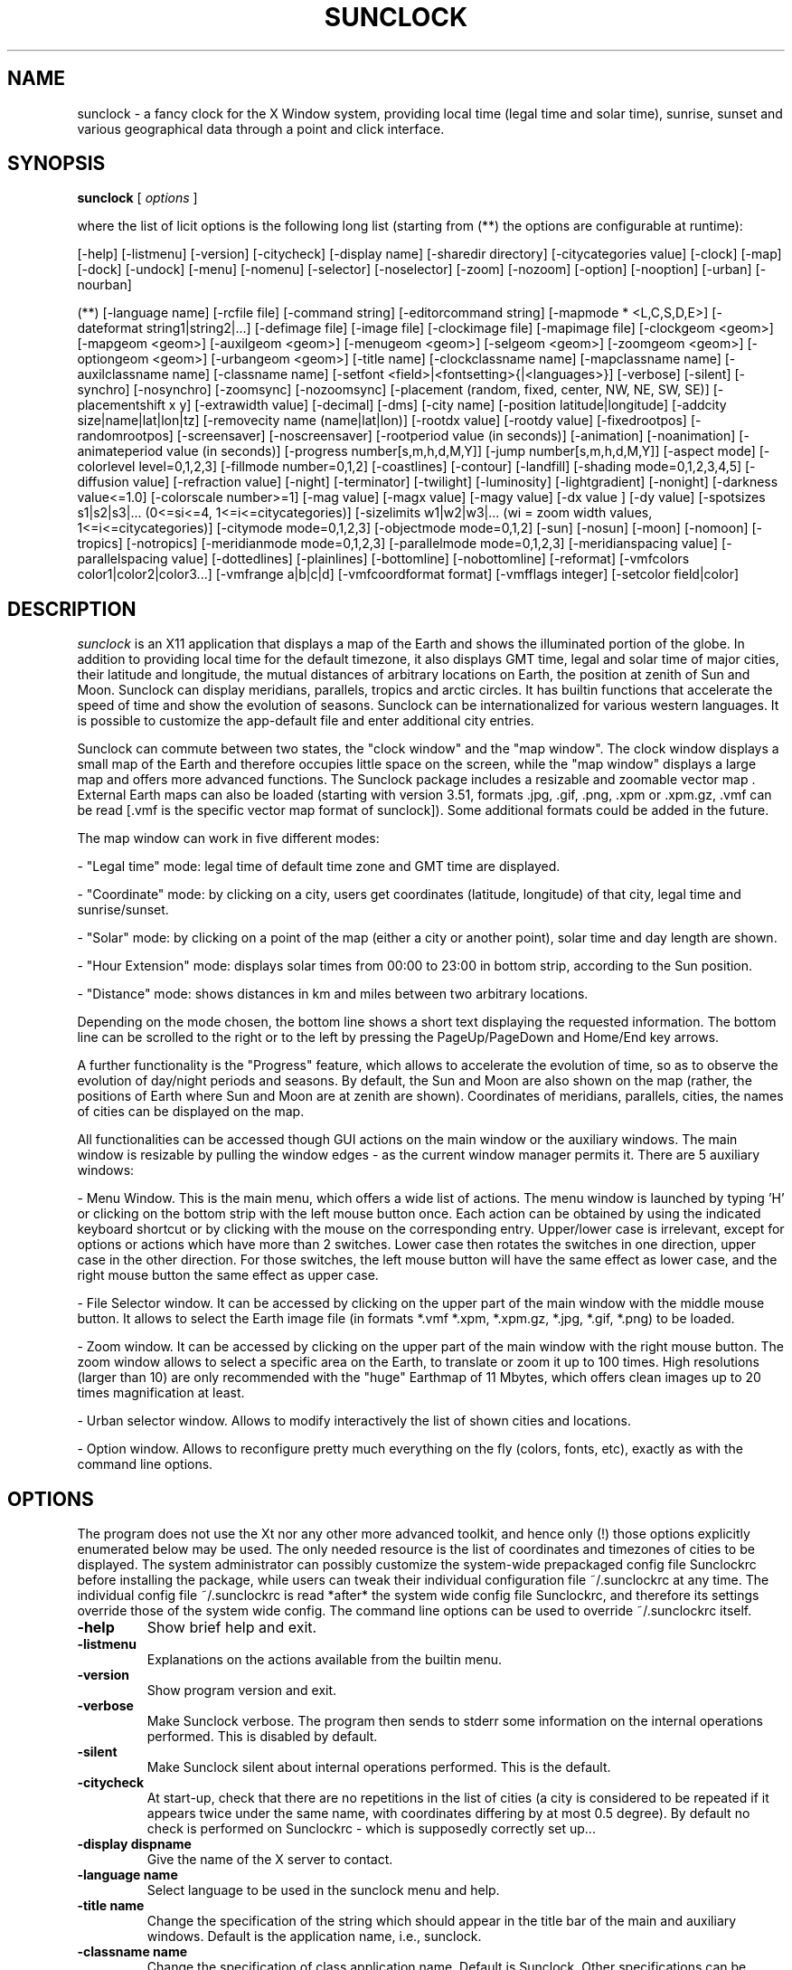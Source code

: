 .TH SUNCLOCK 1 "July 28, 2005"
.SH NAME
sunclock \- a fancy clock for the X Window system, providing local time
(legal time and solar time), sunrise, sunset and various geographical 
data through a point and click interface.
.SH SYNOPSIS
.B sunclock
[
.I options
]
.PP
where the list of licit options is the following long list 
(starting from (**) the options are configurable at runtime):
.PP
[\-help] [\-listmenu] [\-version] [\-citycheck] \
[\-display name] [\-sharedir directory] [\-citycategories value] \
[\-clock] [\-map] [\-dock] [\-undock] \
[\-menu] [\-nomenu] [\-selector] [\-noselector] \
[\-zoom] [\-nozoom] [\-option] [\-nooption] [\-urban] [\-nourban]
.PP
(**)  [\-language name] [\-rcfile file] \
[\-command string] [\-editorcommand string] \
[\-mapmode * <L,C,S,D,E>] [\-dateformat string1|string2|...] \
[\-defimage file] [\-image file] [\-clockimage file] [\-mapimage file] \
[\-clockgeom <geom>] [\-mapgeom <geom>] \
[\-auxilgeom <geom>] [\-menugeom <geom>] [\-selgeom <geom>] \
[\-zoomgeom <geom>] [\-optiongeom <geom>] [\-urbangeom <geom>] \
[\-title name] [\-clockclassname name] [\-mapclassname name] \
[\-auxilclassname name] [\-classname name] \
[\-setfont <field>|<fontsetting>{|<languages>}] \
[\-verbose] [\-silent] [\-synchro] [\-nosynchro] [\-zoomsync] [\-nozoomsync] \
[\-placement (random, fixed, center, NW, NE, SW, SE)] \
[\-placementshift x y] [\-extrawidth value] \
[\-decimal] [\-dms] [\-city name] [\-position latitude|longitude] \
[\-addcity size|name|lat|lon|tz] [\-removecity name (name|lat|lon)] \
[\-rootdx value] [\-rootdy value] [\-fixedrootpos] [\-randomrootpos] \
[\-screensaver] [\-noscreensaver] [\-rootperiod value (in seconds)] \
[\-animation] [\-noanimation] [\-animateperiod value (in seconds)] \
[\-progress number[s,m,h,d,M,Y]] [\-jump number[s,m,h,d,M,Y]] \
[\-aspect mode] [\-colorlevel level=0,1,2,3] \
[\-fillmode number=0,1,2] [\-coastlines] [\-contour] [\-landfill] \
[\-shading mode=0,1,2,3,4,5] [\-diffusion value] [\-refraction value] \
[\-night] [\-terminator] [\-twilight] [\-luminosity] [\-lightgradient] \
[\-nonight] [\-darkness value<=1.0] [\-colorscale number>=1] \
[\-mag value] [\-magx value] [\-magy value] [\-dx value ] [\-dy value] \
[\-spotsizes s1|s2|s3|... (0<=si<=4, 1<=i<=citycategories)] \
[\-sizelimits w1|w2|w3|... (wi = zoom width values, 1<=i<=citycategories)] \
[\-citymode mode=0,1,2,3] [\-objectmode mode=0,1,2] \
[\-sun] [\-nosun] [\-moon] [\-nomoon] [\-tropics] [\-notropics] \
[\-meridianmode mode=0,1,2,3] [\-parallelmode mode=0,1,2,3] \
[\-meridianspacing value] [\-parallelspacing value] \
[\-dottedlines] [\-plainlines] [\-bottomline] [\-nobottomline] \
[\-reformat] [\-vmfcolors color1|color2|color3...] \
[\-vmfrange a|b|c|d] [\-vmfcoordformat format] [\-vmfflags integer] \
[\-setcolor field|color]

.SH DESCRIPTION
.I sunclock
is an X11 application that displays a map of the Earth and shows
the illuminated portion of the globe.  In addition to providing local
time for the default timezone, it also displays GMT time, legal and
solar time of major cities, their latitude and longitude, the
mutual distances of arbitrary locations on Earth, the position at
zenith of Sun and Moon. Sunclock can display meridians, parallels, 
tropics and arctic circles. It has builtin functions that accelerate 
the speed of time and show the evolution of seasons. Sunclock can be 
internationalized for various western languages. It is possible to 
customize the app\-default file and enter additional city entries.

Sunclock can commute between two states, the "clock window" and
the "map window". The clock window displays a small map of the Earth
and therefore occupies little space on the screen, while the "map window" 
displays a large map and offers more advanced functions. The Sunclock
package includes a resizable and zoomable vector map . External
Earth maps can also be loaded (starting with version 3.51, 
formats \.jpg, \.gif, \.png, \.xpm or \.xpm.gz, \.vmf can be read 
[\.vmf is the specific vector map format of  sunclock]). 
Some additional formats could be added in the future.

The map window can work in five different modes:
.PP
\- "Legal time" mode: legal time of default time zone and GMT time are 
displayed.
.PP
\- "Coordinate" mode: by clicking on a city, users get coordinates 
(latitude, longitude) of that city, legal time and sunrise/sunset.
.PP
\- "Solar" mode: by clicking on a point of the map (either a city or 
another point), solar time and day length are shown.
.PP
\- "Hour Extension" mode: displays solar times from 00:00 to 23:00 in bottom
strip, according to the Sun position.
.PP
\- "Distance" mode: shows distances in km and miles between two arbitrary
locations.
.PP
Depending on the mode chosen, the bottom line shows a short text
displaying the requested information. The bottom line can be scrolled to
the right or to the left by pressing the PageUp/PageDown and Home/End 
key arrows.
.PP
A further functionality is the "Progress" feature, which allows to
accelerate the evolution of time, so as to observe the evolution of
day/night periods and seasons. By default, the Sun and Moon are also
shown on the map (rather, the positions of Earth where Sun and Moon
are at zenith are shown).  Coordinates of meridians, parallels,
cities, the names of cities can be displayed on the map.

All functionalities can be accessed though GUI actions on the main
window or the auxiliary windows. The main window is resizable by
pulling the window edges \- as the current window manager permits it. 
There are 5 auxiliary windows:
.PP
\- Menu Window. This is the main menu, which offers a wide list of actions. 
The menu window is launched by typing 'H' or clicking on the bottom 
strip with the left mouse button once. Each action can be obtained by using 
the indicated keyboard shortcut or by clicking with the mouse on the 
corresponding entry. Upper/lower case is irrelevant, except for options or 
actions which have more than 2 switches. Lower case then rotates the switches 
in one direction, upper case in the other direction. For those switches, 
the left mouse button will have the same effect as lower case, and the 
right mouse button the same effect as upper case.
.PP
\- File Selector window. It can be accessed by clicking on the upper part 
of the main window with the middle mouse button. It allows to select
the Earth image file (in formats *.vmf *.xpm, *.xpm.gz, *.jpg, *.gif, *.png) 
to be loaded.
.PP
\- Zoom window. It can be accessed by clicking on the upper part
of the main window with the right mouse button. The zoom window
allows to select a specific area on the Earth, to translate or zoom 
it up to 100 times. High resolutions (larger than 10) are only recommended 
with the "huge" Earthmap of 11 Mbytes, which offers clean images up to
20 times magnification at least.
.PP
\- Urban selector window. Allows to modify interactively the list of 
shown cities and locations.
.PP
\- Option window. Allows to reconfigure pretty much everything on the fly
(colors, fonts, etc), exactly as with the command line options.
.SH OPTIONS
The program does not use the Xt nor any other more advanced toolkit,
and hence only (!) those options explicitly enumerated below may be used.
The only needed resource is the list of coordinates and timezones of
cities to be displayed. The system administrator can possibly customize 
the system\-wide prepackaged config file Sunclockrc before installing the
package, while users can tweak their individual configuration file 
~/.sunclockrc at any time. The individual config file ~/.sunclockrc is 
read *after* the system wide config file Sunclockrc, and therefore its
settings override those of the system wide config. The command line
options can be used to override ~/.sunclockrc itself.
.TP
.BI "\-help "
Show brief help and exit.
.TP
.BI "\-listmenu "
Explanations on the actions available from the builtin menu.
.TP
.BI "\-version "
Show program version and exit.
.TP
.BI "\-verbose "
Make Sunclock verbose. The program then sends to stderr some information 
on the internal operations performed. This is disabled by default.
.TP
.BI "\-silent "
Make Sunclock silent about internal operations performed. This is the default.
.TP
.BI "\-citycheck "
At start-up, check that there are no repetitions in the list of cities
(a city is considered to be repeated if it appears twice under the same
name, with coordinates differing by at most 0.5 degree).
By default no check is performed on Sunclockrc - which is supposedly
correctly set up...
.TP
.B "\-display " dispname
Give the name of the X server to contact.
.TP
.B "\-language " name
Select language to be used in the sunclock menu and help.
.TP
.B "\-title name"
Change the specification of the string which should appear in the title bar
of the main and auxiliary windows. Default is the application name, 
i.e., sunclock.
.TP
.B "\-classname name"
Change the specification of class application name. Default is
Sunclock. Other specifications can be passed so that aware window
managers might use it for configuration purposes. You might e.g.
pass \-classname NoTitle-Sticky, and configure properly your WM so
that it removes the title bar, and make the window sticky with respect 
to the Desktop Pager. With fvwm, you could use for instance
.PP
Style "*NoTitle*"    NoTitle, WindowListHit, Sticky
.PP
Style "*ShowTitle*"  Title, WindowListHit, Slippery
.PP
Style "*Sticky*"     Sticky
.PP
to specify such a behaviour.
.TP
.B "\-setfont " <field>|<fontsetting>{|<languages>}
Select the font for the given text field (clockstrip, menustrip, city,
coord, menu). Optionally, one can specify a list of languages for which
this font setting should apply. If the <languages> option is not specified,
the font setting applies to all languages.
.TP
.B "\-rcfile " filename
Read a configuration file that is different from the user 
default ~/.sunclockrc (if this option is not set, the user config file 
defaults to ~/.sunclockrc). Notice that the app-default config 
file Sunclockrc is read first, and the file set by the \-rcfile option is 
read afterwards; therefore its settings override those set by the system 
wide config file. Reading further config files is possible at runtime, 
using the option window. Set \-rcfile with a void string "" if you wish 
to bypass the user config file step.
.TP
.B "\-sharedir " directory
Set the directory where system wide shared Earthmaps are located.
Default is /usr/share/sunclock/earthmaps.
.TP
.B "\-defimage " *.jpg (or *.gif, *.png, *.vmf, *.xpm, *.xpm.gz)
Use specified file as default image when opening a new window
.TP
.B "\-image " *.jpg (or *.gif, *.png, *.vmf, *.xpm, *.xpm.gz)
Start sunclock with an Earth map image loaded in the clock and
map windows. The same map is then used for both windows, but
the clock image is usually scaled down.
.TP
.B "\-mapimage " *.jpg (or *.gif, *.png, *.vmf, *.xpm, *.xpm.gz)
Start sunclock with an Earth map image loaded in the map window.
.TP
.B "\-clockimage " *.jpg (or *.gif, *.png, *.vmf, *.xpm, *.xpm.gz)
Start sunclock with an Earth map image loaded in the clock window. 
.TP
.B "\-colorlevel " level=0,1,2,3
Sets the color level (0=monochrome, 1=few colors, 2=many colors,
3=full colors). With the "monochrome" setting, day and night appear 
respectively as mapbgcolor (white by default) and mapfgcolor (black 
by default), and no shading is available; all other features
(city names, coordinates) appear also as monochrome. 
With the "few colors" setting, the menus and city spots can be 
represented with dedicated colors, but the meridians/parallels/tropics
are still monochrome. With the "many colors" oprions, 
meridians/parallels/tropics can also be drawn in color. 
In these first 3 modes, only .vmf vector maps can be loaded.
These modes save a lot of CPU power - since a simple algorithm of 
inversion of colors is used to set colors of all points in the map. 
Monochrome mode can be useful for very slow CPUs, such as those 
in use in PDAs with black and white screen. The full color mode (level=3)
allows to load jpeg or other colorful images; day and night can be drawn 
with various shading parameters. This is the default and recommended mode 
if you have a reasonably recent machine with enough video RAM.
.TP
.B "\-dock "
This option is meant to give sunclock the ability to be docked in the
window manager buttons or menu bar, providing that the WM offers this
possibility without requiring special hints (fvwm2 or windowmaker or
afterstep will work perfectly well for that purpose, KDE or Gnome
won't...) Under the \-dock option, sunclock locks the size of the first
launched window, which is necessarily a small clock. Also, that
initial window can no longer be closed by typing 'K' or 'Q'. (The only
way to exit the application, then, is to kill it with xkill, or to
undock it first with the \-undock option from the Option window).
The user might want to customize the size and suitable options so
that sunclock fits with the size of the dockable applets. As an example,
sunclock could be invoked as follows:
.TP
.B " "
sunclock \-language fr \-nobottomline \-dock \-clockgeom 63x42+2+190
\-dateformat "%H:%M:%S|%a%_%d%_%b|%b%_%Y|%j%_%U/52" \-command "xdiary"
.TP
.B "\-undock "
Undocks sunclock. This option has no other effect than reallowing the
use of options that were "frozen" under \-dock. It can be used e.g. to 
exit the application when sunclock has been started in dock mode.
.TP
.B "\-synchro "
With this option, sunclock updates all windows simultaneously. This, of 
course, requires more CPU time and may slow down sunclock's operation 
if too many windows have been opened. The default is to update only the 
active window. 
.TP
.B "\-nosynchro "
With this option, sunclock only updates the active window. This is the
default.
.TP
.B \-clock
Start in the clock state. This is the default and thus need not be
specified.
.TP
.BI "\-dateformat string1|string2|..."
Set the format(s) used in the text output in the bottom strip of the clock. 
The default date format consists of 3 strings:
.PP
  %H:%M%_%a%_%d%_%b%_%y|%H:%M:%S%_%Z|%a%_%j/%t%_%U/52
.PP
Here %H,%M,%S stand for hour, minutes, seconds, %a for dayname, 
%b for monthname, %d for monthday number, %j for yearday number,
%m for month number, %y for year last two digits, %Y for year number,
%t for number of days in year (365 or 366), %Z for timezone, %U for week
number (week #1 is the week with the first thursday of the year); all
other characters are reproduced as such, except %_ which stands for a 
blank space, %% which stands for % and %| which stands for |. The vertical 
bar | is used as a delimiter to indicate successive time formats. There 
can be as many formats as desired, and the actual selection cycles through
all these formats by clicking on the bottom strip with the mouse. The 
first string (i.e. the one preceding the first bar) is taken as the 
default format. There are a few other switches, such as %h for hour
in 12-hour mode, %P fo AM/PM indicator, %G for hour in GMT time,
%N for minutes in GMT time.
.TP
.BI "\-map "
Start in the map state.  Useful to start right away with advanced 
functionalities.
.TP
.BI "\-decimal "
Initializes coordinate values of geographical data in decimal degrees.
However, this can still be switched at runtime.
.TP
.BI "\-dms "
Initializes coordinate values of geographical data in degrees, minutes
and seconds. However, this can still be switched at runtime.
.TP
.B "\-menu "
Raise the menu window along with the main (map, clock) window.
.TP
.B "\-nomenu "
Don't raise the menu window along with the main (map, clock) window.
This is the default.
.TP
.B "\-selector "
Raise the selector window along with the main (map, clock) window.
.TP
.B "\-noselector "
Don't raise the selector window along with the main (map, clock) window.
This is the default.
.TP
.B "\-zoom "
Raise the zoom window along with the main (map, clock) window.
.TP
.B "\-nozoom "
Don't raise the zoom window along with the main (map, clock) window.
This is the default.
.TP
.B "\-option "
Raise the option window along with the main (map, clock) window.
.TP
.B "\-nooption "
Don't raise the option window along with the main (map, clock) window.
This is the default.
.TP
.B "\-urban "
Raise the urban window along with the main (map, clock) window.
.TP
.B "\-nourban "
Don't raise the urban window along with the main (map, clock) window.
This is the default.
.TP
.B "\-aspect " mode
Sets the aspect mode, i.e. the way by which zooming behaves with 
respect to horizontal and vertical directions. Mode = 0 means that no 
synchronizations are made, mode = 1 means that the zoom factors are
always made to be equal, mode = 2 (the more subtle one) means that 
the horizontal and vertical zoom factors are adjusted so that the
region located near the central point of the zoomed area will be
conformal to its actual geometry on Earth, i.e. will not appear to be
distorted horizontally or vertically.  This won't be true elsewhere,
though, especially if the zoomed area is large.
.TP
.B "\-zoomsync "
When the option is set, the zoom window will open in synchronization mode:
any zooming action made from the main map or from the zoom window will 
take place as the mouse button is released (or as a key is pressed).
This is the default when the zoom window has not been opened 
(synchronization is automatically set).
.TP
.B "\-nozoomsync "
When set, the zoom window will open in non-synchro mode. Synchronizing
the zoom will still be possible, though, by clicking on the "Synchro"
button. By default, synchronization does not occur when the zoom window
is opened, unless option \-zoomsync has been set.
.TP
.BI "\-mapmode * (single character = C, D, E, L or S)"
Start the map functions in mode (C)oordinates, (D)istances, hour (E)xtension,
(L)egal time or (S)olar time respectively. Any other specification is 
ignored. Default is legal time mode.
.TP
.BI "\-placement " <choice>\ (random, fixed, center, NW, NE, SW, SE)
Specify whether commuting between clock and map windows should proceed
with letting the the window centers, respectively, the NW, NE, SW, SE 
corners fixed, or rather whether it should operate randomly, or through 
user defined placement. Default is NW placement.
.TP
.BI "\-placementshift " x\ y
Relative displacement <clock window> --> <map window>, to apply with
respect to the \-placement specification. If placement is NW, then
the NW window corner will move by (x,y) pixels. Defaut is (0,0), i.e.
no modification to apply to the \-placement specification.
.TP
.BI "\-extrawidth " value
When using the 'enlarge window' command specified by key '>', the width
of the full X display is used, minus some default width equal to 10 pixels.
This is enough the accomodate the width of window borders of most window
managers. In case it is not, \-extrawidth <value> can be used to change
this setting.
.TP
.BI "\-clockgeom " (width)x(height)+(x coord)+(y coord)
Specify the geometry of the clock window, i.e. its size and position
(absolute position with respect to the left upper corner of the screen).
.TP
.BI "\-mapgeom " (width)x(height)+(x coord)+(y coord)
Specify the geometry of the map window, i.e. its size and position
(absolute position with respect to the left upper corner of the screen).
.TP
.BI "\-menugeom " +(x coord)+(y coord)
Specify the relative position (x = horizontal shift, y = vertical shift)
of the menu window with respect to the main window, starting from the 
bottom edge of the main window (from its top edge in case of SW or 
SE placements, see above). The y value may need an adjustment, according 
to the height of the title bar allocated by the window manager, if any. 
In the case of the menu window, width and height solely depend on the 
menufont, and therefore any given specification of width and height is 
ignored. The default relative position is x = 0, y = 30. 
.TP
.BI "\-selgeom " (width)x(height)+(x coord)+(y coord)
Specify the geometry of the selector window. The position specification 
is relative to the main window (or to the menu, when the menu is raised).
See above option \-menugeom for further explanations. The default geometry
of the selector window is 600x180+0+30.
.TP
.BI "\-zoomgeom " (width)x(height)+(x coord)+(y coord)
Specify the geometry of the zoom window. The position specification 
is relative to the main window (or to the menu, when the menu is raised).
See above option \-menugeom for further explanations. The default geometry
of the zoom window is 500x320+0+30.
.TP
.BI "\-optiongeom " (width)x(height)+(x coord)+(y coord)
Specify the geometry of the option window. The position specification 
is relative to the main window (or to the menu, when the menu is raised).
See above option \-menugeom for further explanations. The height
specification depends solely on the selected menufont and is therefore
ignored. The default geometry of the option window is 630x80+0+30. 
.TP
.BI "\-urbangeom " +(x coord)+(y coord)
Specify the relative position (x = horizontal shift, y = vertical shift)
of the urban window with respect to the main window (or to the menu, when 
the menu is raised). See above option \-menugeom for further explanations. 
.TP
.BI "\-auxilgeom " +(x coord)+(y coord)
Specify the relative position (x = horizontal shift, y = vertical shift)
of the auxiliary windows (menu, zoom, selector, option). All relative 
displacements are set to (x,y).
.TP
.BI "\-mag " value
Rescale the image by a magnification factor equal to <value>, which must 
be at least equal to 1.0. This means that the window only shows a fraction 
of the entire map namely, 1/<value> x 1/<value>. Default value is 1.0.
.TP
.BI "\-magx " value
Same as for the \-mag option, but only the x direction (width) is rescaled. 
Default value for magx is 1.0.
.TP
.BI "\-magy " value
Same as for the \-mag option, but only the y direction (height) is rescaled. 
Default value for magy is 1.0.
.TP
.BI "\-dx " "value (degrees)"
Options \-dx and \-dy allow to set the longitude, respectively the latitude,
of the city or location at which the zoom area should be centered.
The values should be given in degrees. Default (dx,dy) is (0.0,0.0). 
.TP
.BI "\-dy " "value (degrees)"
See \-dx above.
.TP
.BI "\-coastlines "
In the builtin vector map, generate coast lines without filling the
land areas.
.TP
.BI "\-contour "
As before, but use a smart algorithm which eliminates \"redundant\" coast
lines, especially at lower resolutions (in case the coasts are very
irregular, some parts may disappear but the overall picture looks sharper).
.TP
.BI "\-landfill "
In the builtin vector map, fill the land areas without generating coast 
lines.
.TP
.BI "\-fillmode " 0,1,2
Fillmode=0 is equivalent to \-coastlines, fillmode=1 is equivalent to 
\-contour, and fillmode=2 is equivalent to \-landfill.
.TP
.BI "\-dottedlines "
Use dotted lines to represent meridians and parallels.
.TP
.BI "\-plainlines "
Use plain lines to represent meridians and parallels.
.TP
.BI "\-bottomline "
Draw a line at the bottom of the map, to separate the map from the text 
strip showing time and coordinates. 
.TP
.BI "\-nobottomline "
Don't draw the bottom line. This is the default.
.TP
.BI "\-command " string
Specify an external action or program that will be called through keyboard 
shortcut 'x'. Default is empty command.
.TP
.BI "\-editorcommand " string
Specify an external file editor program that will be called through keyboard 
shortcut double 'h' (call help). Default is 
"/usr/share/sunclock/bin/emx \-edit 0 \-fn 9x15"
(included emx editor, in no-edit mode...)
.TP
.BI "\-jump " "number[unit] (where unit=s,m,h,d,M,Y)"
Number of seconds (respectively minutes, hour, days, Months, Years) 
by which the current date and time should be shifted. No blank space
should separate the number and its unit. If the unit is absent, the 
number is understood to be expressed by default in seconds. Useful to get 
sunclock display information on earlier or later epochs.
.TP
.BI "\-progress " "number[unit] (where unit=s,m,h,d,M,Y)"
Number of seconds (respectively minutes, hour, days, Months, Years) 
by which the time progression should operate. No blank space
should separate the number and its unit. If the unit is absent, the number
is understood to be expressed by default in seconds. Useful to get sunclock 
progress by other steps than the predefined ones (by default the steps 
cycle between the values 1 mn, 1 hour, 1 day, 7 days, 30 days).
.TP
.BI "\-rootdx " "value (between 0.0 and 1.0)"
Options \-rootdx and \-rootdy allow to set the position where the 
sunclock map is copied on the root window in rootwindow or screensaver 
modes. '\-rootdx 0.0' means on the left side, '\-rootdx 1.0' on the right 
side, '\-rootdy 0.0' means at the top, '\-rootdy 1.0' at the bottom of 
the root window. Default is 0.5 for both values, i.e. a centered map.
.TP
.BI "\-rootdy " "value (degrees)"
See \-rootdx above.
.TP
.BI "\-fixedrootpos "
Use the above rootdx and rootdy values to fix the position of the map on 
the root window. This is the default unless \-screensaver has been
specified.
.TP
.BI "\-randomrootpos "
Instead of using the above rootdx and rootdy values to fix the position 
of the map on the root window, just use a random position instead.
This is the default in case the \-screensaver option has been set.
.TP
.BI "\-screensaver "
Start sunclock in screensaver mode (no window nor any GUI controls
are available in that case, and the only way to terminate the program
is to kill it explicitly).
.TP
.BI "\-noscreensaver "
Do not start sunclock in screensaver mode. This is the default.
.TP
.BI "\-rootperiod " "value (in seconds, between 1 and 120 sec)"
Set the period for refreshing the root window. Default is 30 seconds.
This takes effect only when writing the map onto the root window is active
(strike twice on '[' or hit the relevant box in the Option window).
Writing onto the root window is disabled by using the ']' key.
.TP
.BI "\-animation "
Start the animation mode right away when sunclock is launched.
.TP
.BI "\-noanimation "
Don't start the animation mode when sunclock is launched - this is the
default. Sunclock can anyway switch between the animation/noanimation
modes by typing key ' (apostrophe) at runtime.
.TP
.BI "\-animateperiod " "value (in seconds, between 0 and 5 sec)"
Set the period for animating the map. Default is 0 seconds, which means that
images are switched as fast as sunclock can compute them. Otherwise time
is shifted by the current progress value (as set by the \-progess option)
after waiting the number of seconds prescribed by the animateperiod value.
This takes effect only when the animation is active (strike on the ' key 
or hit the relevant box in the Option window).
.TP
.BI "\-addcity " size|name|latitude|longitude|timezone
.PP
where name is the ascii name of the place to be shown on the map.
The first argument "size" is an nonnegative integer meant to indicate the
size of the city (1: major city, 2: important city, 3: less important
city, ...). The argument "size" can also be set to 0, with the effect
of hiding the corresponding city, while keeping in memory all of its
other parameters. The city can then be shown again with
Latitude and longitude are floating point numbers representing the
geographical location of the place. Western longitudes and southern latitudes
should be entered as negative numbers. timezone is the name of the timezone
that the place is in. This should be the name of a file under
/usr/share/zoneinfo (or whatever directory is used on your system),
incorrect timezones cause the clock to display GMT. It is also possible to
reference a file in a directory relative to /usr/share/zoneinfo for example
Canada/Eastern instead of EST5EDT.
.TP
.BI "\-city " "name (name|lat|lon)"
Initialize program so as to display data of city 'name', respectively
(name, with latitude and longitude specified). This becomes effective only 
if the above mentioned city is listed in the systemwide RC file Sunclockrc
or in the user's private ~/.sunclockrc. The operating mode is set to 
Coordinates mode.
.TP
.BI "\-position " "latitude|longitude"
Initialize program so as to display data of the position specified by 
two coordinates (in degrees). The operating mode is set to Solar time mode.
Notice that \"latitude|longitude\" should be given as a single parameter
with a vertical bar | (a blank space is also admitted instead of a |).
.TP
.BI "\-addcity " "size|name|lat|lon|tz"
Adds a city in the list of cities to be displayed on the map. They must be
defined by exactly 5 parameters: size, name, latitude, longitude, timezone,
in this order, with parameters being separated by a vertical bar |. Blank
characters may appear in the name if double quotes are used to mark
the group of parameters (but there shouldn't be any blank characters
in the other parameters). In the RC config file, blank characters should
be replaced by the octal character 037 (i.e. Ctrl-Q Ctrl-_ within emacs).
.TP
.BI "\-removecity " "name (name|lat|lon)"
Removes name (respectively name|lat|lon) from the list of cities to be
displayed. Same remarks as above for blank characters.
.TP
.BI "\-citycategories " value
Specifies the maximal number of city categories: categories range from 1 
(highest catgory, i.e. major city) to some maximum number. The option
-citycategories specifies that maximum number. It can only be used
at start-up, not at runtime. The default value is 5.
.TP
.BI "\-spotsizes " "s1|s2|s3|... (0<=si<=5, 1<=i<=citycategories)"
With this setting, major cities (category 1) will be represented by the 
symbol of size s1, category 2 cities by the symbol off size s2, etc. 
The default setting is \-spotsize 1|2|3|4|5. Assigning size si=0 means that 
the corresponding category of cities (rank i) will not be displayed. 
If there are less data than the number of city categories (5 by default), 
the last given data is repeated as many times as needed, e.g.
-spotsizes 2 is equivalent to \-spotsizes 2|2|2|2|2.
Example: specifying \-spotsizes 0|2|0|3|0 will let appear only city
categories 2 and 4, but those of category 4 will appear with the symbol
normally allocated to cities of category 3. This is useful in combination
with the option \-sizelimits (see below).
.TP
.BI "\-sizelimits " w1|w2|w3|... 
(wi = zoom width values, 1<=i<=citycategories)
With this setting, cities of rank i=1,2,3,... will appear if (and only if) 
the width of the zoomed map is at least equal to wi (as it would appear 
if the Earth would be entirely displayed...) . The default is
0|580|2500|6000|12000 (no constraint for major cities, rank 4 cities appear
only if the width is at least 6000 pixels, e.g. if an original window
of width 800, say, has been applied a zoom at least equal to 7.5).
Thus \-sizelimits 0 is equivalent to \-sizelimits 0|0|0|0|0, \-sizelimits 0|400
is equivalent to \-sizelimits 0|400|400|400|400.
.TP
.BI "\-shading " mode=0,1,2,3,4,5
Start sunclock with the specified shading mode. Mode 0 means that the night
area is not displayed. In higher modes, the night area is displayed, with
increasingly sophisticated shading algorithms. Mode 1 stands for no shading
(i.e. just bright and dark colors are shown). Mode 2 shades the 
terminator area -- the area in which the sun is partially hidden by the 
horizon. Mode 3 shades the region in which there is still substantial 
luminosity left after sunset (depending on the diffusion parameter below). 
Default is 3\[ao] below horizon. Mode 4 additionally represents the luminosity 
values in all parts of the illuminated area. Mode 5 represents the gradient
of luminosity from the brightest area (facing the sun) to the darkest area
(opposite to the sun); this has nothing to do, though, with the actual
luminosity values.
.TP
.BI "\-nonight "
Start sunclock with the night region not drawn. This is
equivalent to \-shading 0.
.TP
.BI "\-night "
Start sunclock with the night region in plain shading mode. This is
equivalent to \-shading 1.
.TP 
.BI "\-terminator " 
Equivalent to \-shading 2 
.TP 
.BI "\-twilight "
Equivalent to \-shading 3 
.TP 
.BI "\-luminosity "
Equivalent to \-shading 4
.TP 
.BI "\-lightgradient "
Equivalent to \-shading 5
.TP
.BI "\-diffusion " "value\ (degrees)"
Sets the amplitude of the area in which diffusion of light in the
atmosphere is still sufficient to keep some luminosity after sunset.
Default is 3 degrees.
.TP
.BI "\-refraction " "value\ (degrees)"
Sets the value of the refraction angle for tangential sun rays at sunset.
This is related to the fact that the sun sometimes looks bigger at sunset.
Changing the refraction degree slightly affects the computation of sunrise
and sunset times. Default is 0.1 degree.
.TP
.BI "\-darkness " "value\ (in the range 0.0 ... 1.0)"
Sets the constrast between day and night areas. A 0.0 value means that 
the night area will not be distinguishable from day, while 1.0 means that 
it will be completely black. Default is 0.5.
.TP
.BI "\-colorscale " "value\ (integer in the range 1 ... 256)"
Sets the number of color subdvisions which will be in use for producing
shading, that is, the number of colors ranging from bright colors (day)
to dark colors (night). Default is 16.
.TP
.BI "\-meridianmode mode=0,1,2,3"
Start sunclock with meridians displayed or not, according to the mode,
mode=0 : no meridians, mode=1 : meridians drawn, mode=2 : meridians drawn
with labels at the bottom, mode=3 : meridians drawn with labels at the top.
The default mode is 0 (no meridians).
.TP
.BI "\-parallelmode mode=0,1,2,3"
Start sunclock with parallels displayed or not, according to the mode,
mode=0 : no parallels, mode=1 : parallels drawn, mode=2 : parallels drawn
with labels at the left hand side, mode=3 : parallels drawn with labels 
at the right hand side. The default mode is 0 (no parallels).
.TP
.BI "\-meridianspacing value\ (degree)"
Specify how many degrees (or fractions of degree) should separate
meridians drawn on the map.
.TP
.BI "\-parallelspacing value\ (degree)"
Specify how many degrees (or fractions of degree) should separate
parallels drawn on the map.
.TP
.BI "\-citymode mode=0,1,2,3"
Start sunclock with cities displayed or not, according to the mode,
mode=0 : no cities, mode=1 : cities drawn, mode=2 : cities drawn
with their names, mode=3 : cities drawn with their coordinates. 
The default mode is 1 (cities shown without names or coordinates).
.TP
.BI "\-tropics "
Start sunclock with tropics and arctic circles displayed (by default, 
they aren't).
.TP
.BI "\-sun "
Start sunclock with the Sun position displayed (by default, it is).
.TP
.BI "\-moon "
Start sunclock with the Moon position displayed (by default, it is).
.TP
.BI "\-notropics \-nosun \-nomoon"
These options just negate the above ones.
.TP
.BI "\-objectmode " mode=0,1,2
Mode=0 stands for no objects (Sun, Moon) at all, mode=1 for objects just
drawn by their symbol, mode=2 for objects drawn with their symbol
and coordinates in decimal degrees (or degrees, minutes, seconds, using
the \[ao] key switch).
.TP 
.BI "\-reformat"
This option only produces an effect when a *.vmf file is loaded. The file
is then reformatted according to the allowed syntax and normal line
length, and printed to stdout. To capture the aoutput, one should redirect
the standard output to a file (with a '> file' as usual).
.TP 
.BI "\-vmfcolors " "color1|color2|color3..."
Redefine the list of colors to be used in the .vmf file. This option has
no effect when loading files with other formats. Default is NULL string
(so that the default colors are loaded). The string "|" is also considered
to be a void string and can be used in the option widget to enforce
default colors back.
.TP 
.BI "\-vmfrange " "a|b|c|d"
Define the range in which point coordinates (latitude, longitude) should 
vary in the *.vmf files, default is \-90|90|\-180|180. This option can be useful
in combination with \-reformat to make a linear change of coordinates in
a *.vmf file.
.TP 
.BI "\-vmcoordformat " "format"
Set the format for the output of double values produced via the \-reformat
option. The default format is "%7.3f %8.3f" (format for latitude and 
longitude, respectively), unless the \-vmfrange has been modified, in which
case the default becomes "%g %g" (from the POSIX rules, this stands for 
6 significant digits in any position).
.TP 
.BI "\-vmfflags " "number"
Sets the flags (integer value) for a *.vmf file. Each bit is a distinct
flag. The zeroth order bit (i.e. &1) determines whether features which have
their own zeroth bit set are to be drawn in clock window mode (if the zeroth 
bit is not set, the feature will always be drawn). Other bits are used
to control whether given features are to be drawn or not. For instance setting
\-vmfflags 2 with timezones.vmf will let the timezone regions appear,  
while \-vmfflags 6 will also show the timezone boundary lines. (Only
bits 0, 1, 2 are currently used in timezones.vmf).
.TP 
.BI "\-setcolor " "field|color"
Sets the color of a specified field in the sunclock widgets. 
The color can be specified as any litteral value (red, yellow, etc...,
as defined in the resource file rgb.txt), or as a 6 digit hexadecimal 
value #ijklmn, or even 12 digits (for 48 bits displays!) The field can 
take any of the following values (between parentheses, the meaning and
default value):
.PP
clockbg (clock background color; White)
.PP
clockfg (clock foreground color; Black)
.PP
mapbg (map background color; White)
.PP
mapfg (map foreground color; Black)
.PP
menubg (menu text background color; Grey92)
.PP
menufg (menu text foreground color; Black)
.PP
buttonbg (button background color; Grey84)
.PP
buttonfg1 (button very dark border color ; Black)
.PP
buttonfg2 (button dark border color ; Grey50)
.PP
buttonfg3 (button light border color ; Grey95)
.PP
buttonfg4 (button very light border color ; White)
.PP
weak (color for disabled menu commands; Red)
.PP
clockstripbg (background color of bottom strip in clock window; Grey92)
.PP
clockstripfg (foreground color of bottom strip in clock window; Black)
.PP
mapstripbg (background color of bottom strip in map window; Grey92)
.PP
mapstripfg (foreground color of bottom strip in map window; Black)
.PP
zoombg (background color of the small monochrome map used in the 
zoom widget; White)
.PP
zoomfg (foreground color of the small monochrome map used in the 
zoom widget; Black)
.PP
optionbg (background color of option text entry; White)
.PP
optionfg (foreground color of option text entry; Black)
.PP
caret (color of text caret; SkyBlue2)
.PP
change (color for temporary changes; Brown)
.PP
choice (color for selected changes and choices; SkyBlue2)
.PP
directory (color of text indicating directory entries; Blue)
.PP
image (color of text indicating image files; Magenta)
.PP
cityname (color of text indicating city names; Red)
.PP
city0 (color of unmarked cities; Orange)
.PP
city1 (color of marked cities, main selection; Red)
.PP
city2 (color of marked cities, secondary selection; Red3)
.PP
mark1 (color of first mark; Pink1)
.PP
mark2 (color of secondary mark; Pink2)
.PP
line (color of geodesic lines; White).
.PP
meridian (color of meridians; White).
.PP
parallel (color of parallels; White).
.PP
tropic (color of Equator/Tropics/Arctic circles; White)
.PP
sun (color of Sun; Yellow)
.PP
moon (color of Moon; Khaki)
.PP
star (color of Stars; White)
.PP
root (color of Root window on which stars will be drawn; Black)
.PP
.SH PRIVATE CONFIGURATION FILE
Users may keep a file in their home directory called ~/.sunclockrc. This
file can contain specify any number of options which are also available
as command line options:
.PP
mapmode: L
.PP
language: en
.PP
city: Washington
.PP
map
.PP
mapimage: /usr/share/sunclock/earthmaps/jpeg/caida.jpg
.PP
tropics
.PP
twilight

.SH "HOW IT WORKS"
.I sunclock
calculates the position of the Sun using the algorithm in chapter 18 of:
.PP
.I "Astronomical Formulae for Calculators"
by Jean Meeus, Third Edition, Richmond: Willmann-Bell, 1985.
.PP
and projects the illuminated area onto the map image by an equidistributed
(latitude, longitude) cylindrical projection.  The Sun's position is 
calculated to better than one arc-second in accuracy.
.SH BUGS
Sunclock makes intensive use of pointers and memory allocation/deallocation,
so memory leaks might still be possible under some circumstances. 
However, the program has been thoroughly debugged, and crashes seem 
to be rather rare. As new features are introduced, older ones may become 
broken during the phase of development :-(
.PP
The illuminated area shown is the area which would be sunlit
if the Earth atmosphere would be absolutely uniform.  The actual 
illuminated area may depend on weather, temperature, atmospheric 
refraction and diffusion, etc.
.SH AUTHORS
John Walker, Autodesk, Inc., <kelvin@acad.uu.NET>, wrote the original
Suntools program from which sunclock is derived.
.PP
John Mackin, Basser Department of Computer Science, University of Sydney,
Sydney, Australia, <john@cs.su.oz.AU>, wrote the X11 version out of Suntools.
.PP
Stephen Martin, Fujitsu Systems Business of Canada, smartin@fujitsu.ca,
added support for interactive map.
.PP
Jean-Pierre Demailly, Universit\['e] de Grenoble I, 
demailly@fourier.ujf-grenoble.fr worked out versions 3.xx, which add many 
new major features (loading maps, shading, zoom functionalities, 
configuration of options on the fly at runtime, through a point and click
GUI interface).
